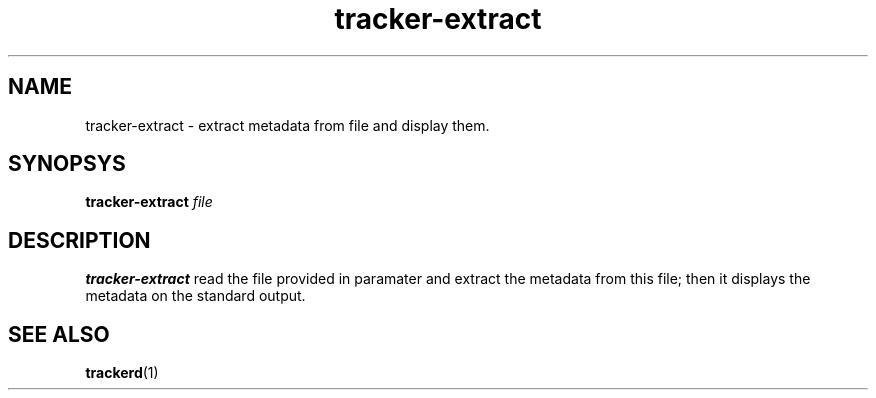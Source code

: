 .TH tracker-extract 1 "July 2007" GNU "User Commands"

.SH NAME
tracker-extract \- extract metadata from file and display them.

.SH SYNOPSYS
.B tracker-extract
.I file

.SH DESCRIPTION
.B tracker-extract
read the file provided in paramater and extract the metadata from this
file; then it displays the metadata on the standard output.

.SH SEE ALSO
.BR trackerd (1)
